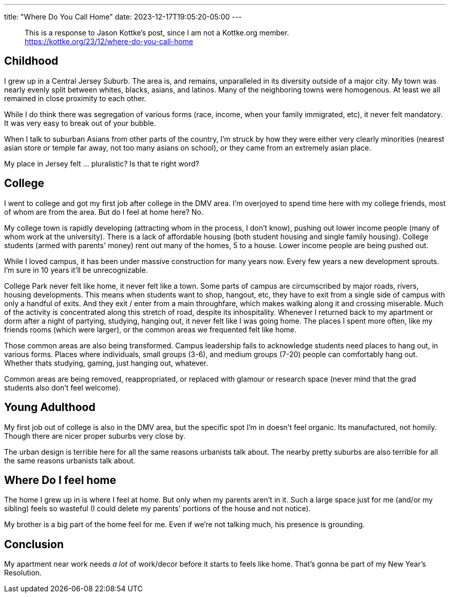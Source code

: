 ---
title: "Where Do You Call Home"
date: 2023-12-17T19:05:20-05:00
---

> This is a response to Jason Kottke's post, since I am not a Kottke.org member. +
> https://kottke.org/23/12/where-do-you-call-home

== Childhood

I grew up in a Central Jersey Suburb. The area is, and remains, unparalleled in its diversity outside of a major city. My town was nearly evenly split between whites, blacks, asians, and latinos. Many of the neighboring towns were homogenous. At least we all remained in close proximity to each other.

While I do think there was segregation of various forms (race, income, when your family immigrated, etc), it never felt mandatory. It was very easy to break out of your bubble.

When I talk to suburban Asians from other parts of the country, I'm struck by how they were either very clearly minorities (nearest asian store or temple far away, not too many asians on school), or they came from an extremely asian place.

My place in Jersey felt ... pluralistic? Is that te right word?

== College

I went to college and got my first job after college in the DMV area.
I'm overjoyed to spend time here with my college friends, most of whom are from the area.
But do I feel at home here?
No.

My college town is rapidly developing (attracting whom in the process, I don't know), pushing out lower income people (many of whom work at the university). There is a lack of affordable housing (both student housing and single family housing). College students (armed with parents' money) rent out many of the homes, 5 to a house.
Lower income people are being pushed out.

While I loved campus, it has been under massive construction for many years now.
Every few years a new development sprouts.
I'm sure in 10 years it'll be unrecognizable.

College Park never felt like home, it never felt like a town.
Some parts of campus are circumscribed by major roads, rivers, housing developments.
This means when students want to shop, hangout, etc, they have to exit from a single side of campus with only a handful of exits.
And they exit / enter from a main throughfare, which makes walking along it and crossing miserable.
Much of the activity is concentrated along this stretch of road, despite its inhospitality.
Whenever I returned back to my apartment or dorm after a night of partying, studying, hanging out, it never felt like I was going home.
The places I spent more often, like my friends rooms (which were larger), or the common areas we frequented felt like home.

Those common areas are also being transformed.
Campus leadership fails to acknowledge students need places to hang out, in various forms.
Places where individuals, small groups (3-6), and medium groups (7-20) people can comfortably hang out. Whether thats studying, gaming, just hanging out, whatever.

Common areas are being removed, reappropriated, or replaced with glamour or research space (never mind that the grad students also don't feel welcome).

== Young Adulthood

My first job out of college is also in the DMV area, but the specific spot I'm in doesn't feel organic. Its manufactured, not homily. Though there are nicer proper suburbs very close by.

The urban design is terrible here for all the same reasons urbanists talk about. The nearby pretty suburbs are also terrible for all the same reasons urbanists talk about.

== Where Do I feel home

The home I grew up in is where I feel at home. But only when my parents aren't in it.
Such a large space just for me (and/or my sibling) feels so wasteful (I could delete my parents' portions of the house and not notice).

My brother is a big part of the home feel for me.
Even if we're not talking much, his presence is grounding.

== Conclusion

My apartment near work needs _a lot_ of work/decor before it starts to feels like home. That's gonna be part of my New Year's Resolution.